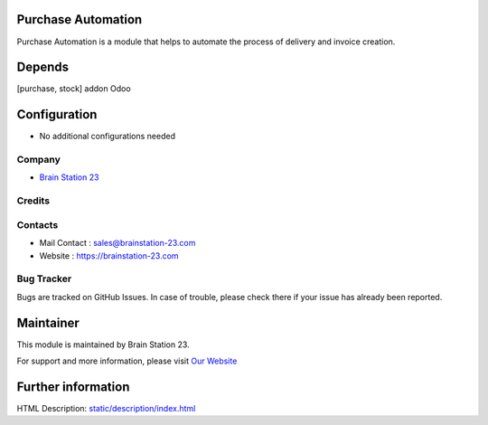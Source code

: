 
Purchase Automation
=============================
Purchase Automation is a module that helps to automate the process of
delivery and invoice creation.

Depends
=======
[purchase, stock] addon Odoo

Configuration
=============
* No additional configurations needed

Company
-------
* `Brain Station 23  <https://brainstation-23.com/>`__

Credits
-------

Contacts
--------
* Mail Contact : sales@brainstation-23.com
* Website : https://brainstation-23.com

Bug Tracker
-----------
Bugs are tracked on GitHub Issues. In case of trouble, please check there if your issue has already been reported.

Maintainer
==========
.. image:: https://brainstation-23.com/wp-content/uploads/2019/02/BS-Logo-Blue_Hr.svg
   :target: https://brainstation-23.com/

This module is maintained by Brain Station 23.

For support and more information, please visit `Our Website <https://brainstation-23.com/>`__

Further information
===================
HTML Description: `<static/description/index.html>`__
